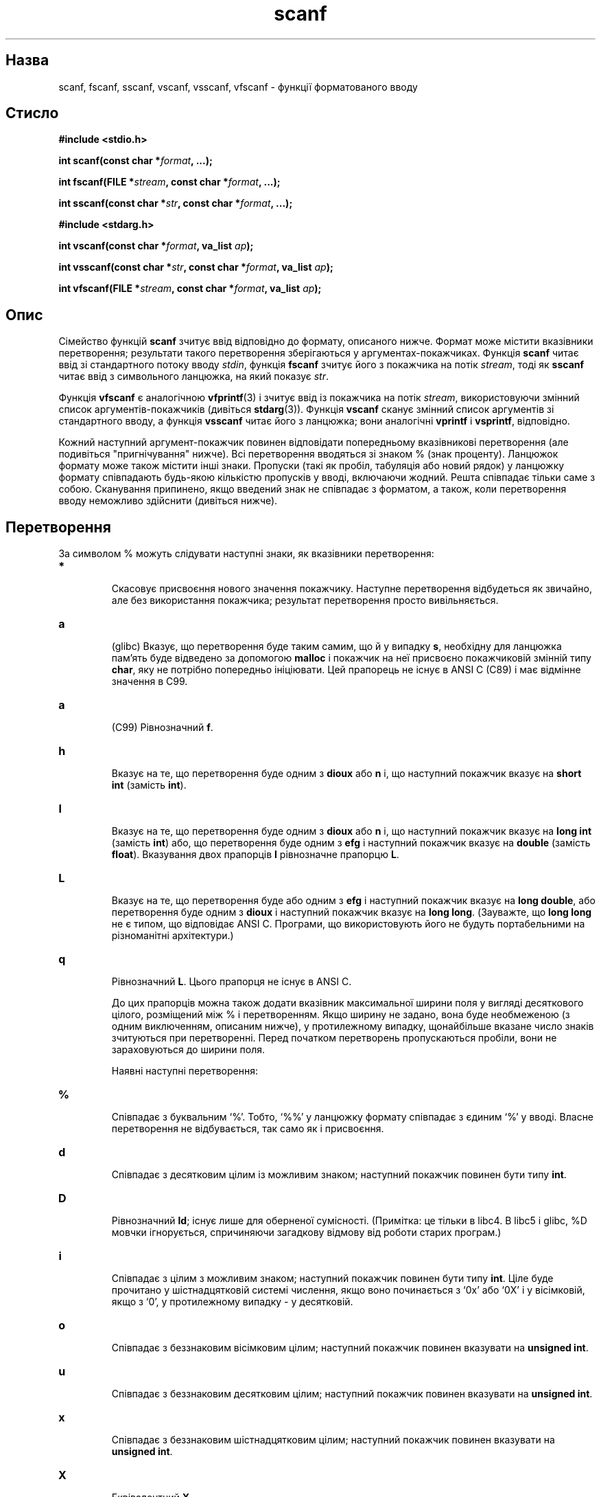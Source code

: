 ." © 2005-2007 DLOU, GNU FDL
." URL: <http://docs.linux.org.ua/index.php/Man_Contents>
." Supported by <docs@linux.org.ua>
."
." Permission is granted to copy, distribute and/or modify this document
." under the terms of the GNU Free Documentation License, Version 1.2
." or any later version published by the Free Software Foundation;
." with no Invariant Sections, no Front-Cover Texts, and no Back-Cover Texts.
." 
." A copy of the license is included  as a file called COPYING in the
." main directory of the man-pages-* source package.
."
." This manpage has been automatically generated by wiki2man.py
." This tool can be found at: <http://wiki2man.sourceforge.net>
." Please send any bug reports, improvements, comments, patches, etc. to
." E-mail: <wiki2man-develop@lists.sourceforge.net>.

.TH "scanf" "3" "2007-10-27-16:31" "© 2005-2007 DLOU, GNU FDL" "2007-10-27-16:31"

." SCANF 3 2006-06-08 Linux "Linux Programmer's Manual" 

.SH "Назва"
.PP
scanf, fscanf, sscanf, vscanf, vsscanf, vfscanf \- функції форматованого вводу 

.SH "Стисло"
.PP
\fB#include <stdio.h>\fR
.br

\fBint scanf(const char *\fR\fIformat\fR\fB, ...);\fR
.br

\fBint fscanf(FILE *\fR\fIstream\fR\fB, const char *\fR\fIformat\fR\fB, ...);\fR
.br

\fBint sscanf(const char *\fR\fIstr\fR\fB, const char *\fR\fIformat\fR\fB, ...);\fR

.RS
.nf
  

.fi
.RE
\fB#include <stdarg.h>\fR
.br

\fBint vscanf(const char *\fR\fIformat\fR\fB, va_list\fR \fIap\fR\fB);\fR
.br

\fBint vsscanf(const char *\fR\fIstr\fR\fB, const char *\fR\fIformat\fR\fB, va_list\fR \fIap\fR\fB);\fR
.br

\fBint vfscanf(FILE *\fR\fIstream\fR\fB, const char *\fR\fIformat\fR\fB, va_list\fR \fIap\fR\fB);\fR

.SH "Опис"
.PP
Сімейство функцій \fBscanf\fR зчитує ввід відповідно до формату, описаного нижче. Формат може містити вказівники перетворення; результати такого перетворення зберігаються у аргументах\-покажчиках. Функція \fBscanf\fR читає ввід зі стандартного потоку вводу \fIstdin\fR, функція \fBfscanf\fR зчитує його з покажчика на потік \fIstream\fR, тоді як \fBsscanf\fR читає ввід з символьного ланцюжка, на який показує \fIstr\fR. 

Функція \fBvfscanf\fR є аналогічною \fBvfprintf\fR(3) і зчитує ввід із покажчика на потік \fIstream\fR, використовуючи змінний список аргументів\-покажчиків (дивіться \fBstdarg\fR(3)). Функція \fBvscanf\fR сканує змінний список аргументів зі стандартного вводу, а функція \fBvsscanf\fR читає його з ланцюжка; вони аналогічні \fBvprintf\fR і \fBvsprintf\fR, відповідно. 

Кожний наступний аргумент\-покажчик повинен відповідати попередньому вказівникові перетворення (але подивіться "пригнічування" нижче). Всі перетворення вводяться зі знаком % (знак проценту). Ланцюжок формату може також містити інші знаки. Пропуски (такі як пробіл, табуляція або новий рядок) у ланцюжку формату співпадають  будь\-якою кількістю пропусків у вводі, включаючи жодний. Решта співпадає тільки саме з собою. Сканування припинено, якщо введений знак не співпадає з форматом, а також, коли перетворення вводу неможливо здійснити (дивіться нижче). 

.SH "Перетворення"
.PP
За символом % можуть слідувати наступні знаки, як вказівники перетворення: 

.TP
.B \fB*\fR
 Скасовує присвоєння нового значення покажчику. Наступне перетворення відбудеться як звичайно, але без використання покажчика; результат перетворення просто вивільняється. 

.TP
.B \fBa\fR
 (glibc) Вказує, що перетворення буде таким самим, що й у випадку \fBs\fR, необхідну для ланцюжка пам'ять буде відведено за допомогою \fBmalloc\fR і покажчик на неї присвоєно покажчиковій змінній типу \fBchar\fR, яку не потрібно попередньо ініціювати. Цей прапорець не існує в ANSI C (C89) і має відмінне значення в C99. 

.TP
.B \fBa\fR
 (C99) Рівнозначний \fBf\fR. 

.TP
.B \fBh\fR
 Вказує на те, що перетворення буде одним з \fBdioux\fR або \fBn\fR і, що наступний покажчик вказує на \fBshort int\fR (замість \fBint\fR). 

.TP
.B \fBl\fR
 Вказує на те, що перетворення буде одним з \fBdioux\fR або \fBn\fR і, що наступний покажчик вказує на \fBlong int\fR (замість \fBint\fR) або, що перетворення буде одним з \fBefg\fR і наступний покажчик вказує на \fBdouble\fR (замість \fBfloat\fR). Вказування двох прапорців \fBl\fR рівнозначне прапорцю \fBL\fR. 

.TP
.B \fBL\fR
 Вказує на те, що перетворення буде або одним з \fBefg\fR і наступний покажчик вказує на \fBlong double\fR, або перетворення буде одним з \fBdioux\fR і наступний покажчик вказує на \fBlong long\fR. (Зауважте, що \fBlong long\fR не є типом, що відповідає ANSI C. Програми, що використовують його не будуть портабельними на різноманітні архітектури.) 

.TP
.B \fBq\fR
 Рівнозначний \fBL\fR. Цього прапорця не існує в ANSI C. 

До цих прапорців можна також додати вказівник максимальної ширини поля у вигляді десяткового цілого, розміщений між % і перетворенням. Якщо ширину не задано, вона буде необмеженою (з одним виключенням, описаним нижче), у протилежному випадку, щонайбільше вказане число знаків зчитуються при перетворенні. Перед початком перетворень пропускаються пробіли, вони не зараховуються до ширини поля. 

Наявні наступні перетворення: 

.TP
.B \fB%\fR
 Співпадає з буквальним `%'. Тобто, `%%' у ланцюжку формату співпадає з єдиним `%' у вводі. Власне перетворення не відбувається, так само як і присвоєння. 

.TP
.B \fBd\fR
 Співпадає з десятковим цілим із можливим знаком; наступний покажчик повинен бути типу \fBint\fR. 

.TP
.B \fBD\fR
 Рівнозначний \fBld\fR; існує лише для оберненої сумісності. (Примітка: це тільки в libc4. В libc5 і glibc, %D мовчки ігнорується, спричиняючи загадкову відмову від роботи старих програм.) 

.TP
.B \fBi\fR
 Співпадає з цілим з можливим знаком; наступний покажчик повинен бути типу \fBint\fR. Ціле буде прочитано у шістнадцятковій системі числення, якщо воно починається з `0x' або `0X' і у вісімковій, якщо з `0', у протилежному випадку \- у десятковій. 

.TP
.B \fBo\fR
 Співпадає з беззнаковим вісімковим цілим; наступний покажчик повинен вказувати на \fBunsigned int\fR. 

.TP
.B \fBu\fR
 Співпадає з беззнаковим десятковим цілим; наступний покажчик повинен вказувати на \fBunsigned int\fR. 

.TP
.B \fBx\fR
 Співпадає з беззнаковим шістнадцятковим цілим; наступний покажчик повинен вказувати на \fBunsigned int\fR. 

.TP
.B \fBX\fR
 Еквівалентний \fBX\fR. 

.TP
.B \fBf\fR
 Співпадає з числом з плаваючою точкою з можливим знаком; відповідний аргумент повинен бути типу \fBfloat\fR. 

.TP
.B \fBe\fR
 Еквівалентний \fBf\fR. 

.TP
.B \fBg\fR
 Еквівалентний \fBf\fR. 

.TP
.B \fBE\fR
 Еквівалентний \fBf\fR. 

.TP
.B \fBs\fR
 Співпадає з послідовністю знаків не\-пробілів; відповідний аргумент повинен бути типу \fBchar\fR, і масив повинен бути додатньо великим, щоб вмістити всю послідовність і кінцевий NULL\-символ. Зчитування ввідного ланцюжка припиниться при першому ж пропуску або ж досягненні максимальної ширини поля. 

.TP
.B \fBc\fR
 Співпаде з послідовністю вказаної кількості знаків (за замовчуванням 1); відповідний аргумент повинен бути покажчиком типу \fBchar\fR, і мати достатньо місця, щоб вмістити всі знаки (кінцевий NULL не додається). Звичний пропуск пробілу не відбувається. Щоб пропустити передуючий пробіл, додайте явний пробіл до ланцюжка формату. 

.TP
.B \fB[\fR
 Співпадає з послідовністю знаків зі вказаного всередині квадратних дужок набору дозволених; відповідний аргумент повинен бути покажчиком типу \fBchar\fR, і мати додстатньо місця для всіх знаків ланцюжка з кінцевим NULL\-символом. Звичний пропуск пробілу не відбувається. Ланцюжок складатиметься зі знаків, включених в (або виключених з) певний набор знаків; набір означено знаками між відкриваючою \fB[\fR і закриваючою \fB]\fR. Набір виключатиме ці знаки, якщо першим в наборі стоїть \fB^ .\fR Щоб включити квадратну дужку в набір, зробіть її першим знаком за відкриваючою квадратною дужкою або \fB^\fR; будь\-яка інша позиція завершить набір. Знак риски \fB\-\fR також спеціальний; якщо добавити його між двома іншими знаками, це додає всі проміжні знаки (набору ASCII). Щоб включити буквальну риску, зробіть її останнім знаком перед закриваючою квадратною дужкою. Наприклад, "[^]0\-9\-]" означає "все, окрім правої квадратної дужки, чисел від нуля до дев'яти і риски". Зчитування ланцюжка завершиться як тільки буде знайдено знак, що не належить наборові (або у випадку \fB^\fR, навпаки, належить) або ж коли досягнуто максимальної ширини поля. 

.TP
.B \fBp\fR
 Співпадає з покажчиковим значенням (як виводиться "%p" у \fBprintf\fR(3)); відповідний аргумент повинен бути покажчиком на \fIvoid\fR. 

.TP
.B \fBn\fR
 Нічого не очікується, натомість кількість прочитаних знаків вводу буде збережено у відповідному аргументові, який повинен бути покажчиком типу \fBint\fR. Це не являється перетворенням, хоча його можна блокувати прапорцем \fB*\fR. Стандарт C каже, що "виконання %n не приростає відлік символів по завершенню виконання", але Поправка (Corrigendum), схоже суперечить цьому. Напевне, розсудливішим буде не робити якихось припущень щодо ефекту перетворень %n. 

.SH "Повернені значення"
.PP
Ці функції повертають кількість присвоєних елементів, що може виявитись меншим ніж вказано прочитати, або навіть жодного у випадку неспівпадання. Нуль означає, що навіть при присутності ввідних даних, жодного перетворення не було присвоєно; типово це відбувається через недійсний введений символ, скажімо літера алфавіту для перетворення "%d". \fBEOF\fR повертається, якщо невдача вводу мала місце до того, як відбулась якась проба перетворення, як скажімо при досягненні кінця файлу. Якщо перетворення відбулося до того, як виникла помилка або досягнуто кінця файлу, повертається число успішних перетворень. 

.SH "Відповідність стандартам"
.PP
Функції \fBfscanf\fR, \fBscanf\fR і \fBsscanf\fR відповідають ANSI X3.159\-1989 ("ANSI C"). 

Прапорець \fBq\fR \- це нотація BSD 4.4 для типу \fBlong long\fR, тоді як \fBll\fR або використання літери \fBL\fR в перетвореннях цілих \- це нотація GNU. 

Лінукс\-версія цих функцій основано на бібліотеці libio GNU. Загляніть до info\-документації libc GNU (glibc\-1.08) для точнішого опису. 

.SH "Вади"
.PP
Всі функції повністю узгоджуються з ANSI X3.159\-1989, але надають додаткові прапорці \fBq\fR так само як додаткове поводження прапорців \fBL\fR і \fBl\fR. Останнє може вважатися вадою, оскільки це змінює поводження прапорців, визначених стандартом ANSI X3.159\-1989. 

Деякі прапорці, означені ANSI C не мають змісту в самому ANSI C (наприклад %Ld), зате добре визначене поводження в Лінуксі, але не на всіх архітектурах. Тому іноді краще використовувати прапорці, не визначені ANSI C, тобто \fBq\fR замість \fBL\fR у комбінації з перетвореннями \fBdiouxX\fR або \fBll\fR. 

Використання \fBq\fR не співпадає з відповідним у BSD 4.4, так як цей прапорець можна застосувати для перетворення чисел з плаваючою точкою тотожно \fBL\fR. 

.SH "Дивіться також"
.PP
\fBstrtol\fR(3), \fBstrtoul\fR(3), \fBstrtod\fR(3), \fBgetc\fR(3), \fBprintf\fR(3)

." Переклав Віталій Цибуляк (tech@oboz.com.ua) 

